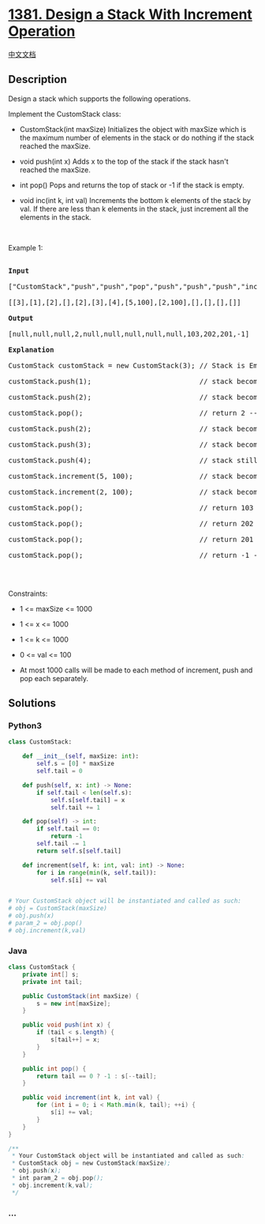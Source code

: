 * [[https://leetcode.com/problems/design-a-stack-with-increment-operation][1381.
Design a Stack With Increment Operation]]
  :PROPERTIES:
  :CUSTOM_ID: design-a-stack-with-increment-operation
  :END:
[[./solution/1300-1399/1381.Design a Stack With Increment Operation/README.org][中文文档]]

** Description
   :PROPERTIES:
   :CUSTOM_ID: description
   :END:

#+begin_html
  <p>
#+end_html

Design a stack which supports the following operations.

#+begin_html
  </p>
#+end_html

#+begin_html
  <p>
#+end_html

Implement the CustomStack class:

#+begin_html
  </p>
#+end_html

#+begin_html
  <ul>
#+end_html

#+begin_html
  <li>
#+end_html

CustomStack(int maxSize) Initializes the object with maxSize which is
the maximum number of elements in the stack or do nothing if the stack
reached the maxSize.

#+begin_html
  </li>
#+end_html

#+begin_html
  <li>
#+end_html

void push(int x) Adds x to the top of the stack if the stack hasn't
reached the maxSize.

#+begin_html
  </li>
#+end_html

#+begin_html
  <li>
#+end_html

int pop() Pops and returns the top of stack or -1 if the stack is empty.

#+begin_html
  </li>
#+end_html

#+begin_html
  <li>
#+end_html

void inc(int k, int val) Increments the bottom k elements of the stack
by val. If there are less than k elements in the stack, just increment
all the elements in the stack.

#+begin_html
  </li>
#+end_html

#+begin_html
  </ul>
#+end_html

#+begin_html
  <p>
#+end_html

 

#+begin_html
  </p>
#+end_html

#+begin_html
  <p>
#+end_html

Example 1:

#+begin_html
  </p>
#+end_html

#+begin_html
  <pre>

  <strong>Input</strong>

  [&quot;CustomStack&quot;,&quot;push&quot;,&quot;push&quot;,&quot;pop&quot;,&quot;push&quot;,&quot;push&quot;,&quot;push&quot;,&quot;increment&quot;,&quot;increment&quot;,&quot;pop&quot;,&quot;pop&quot;,&quot;pop&quot;,&quot;pop&quot;]

  [[3],[1],[2],[],[2],[3],[4],[5,100],[2,100],[],[],[],[]]

  <strong>Output</strong>

  [null,null,null,2,null,null,null,null,null,103,202,201,-1]

  <strong>Explanation</strong>

  CustomStack customStack = new CustomStack(3); // Stack is Empty []

  customStack.push(1);                          // stack becomes [1]

  customStack.push(2);                          // stack becomes [1, 2]

  customStack.pop();                            // return 2 --&gt; Return top of the stack 2, stack becomes [1]

  customStack.push(2);                          // stack becomes [1, 2]

  customStack.push(3);                          // stack becomes [1, 2, 3]

  customStack.push(4);                          // stack still [1, 2, 3], Don&#39;t add another elements as size is 4

  customStack.increment(5, 100);                // stack becomes [101, 102, 103]

  customStack.increment(2, 100);                // stack becomes [201, 202, 103]

  customStack.pop();                            // return 103 --&gt; Return top of the stack 103, stack becomes [201, 202]

  customStack.pop();                            // return 202 --&gt; Return top of the stack 102, stack becomes [201]

  customStack.pop();                            // return 201 --&gt; Return top of the stack 101, stack becomes []

  customStack.pop();                            // return -1 --&gt; Stack is empty return -1.

  </pre>
#+end_html

#+begin_html
  <p>
#+end_html

 

#+begin_html
  </p>
#+end_html

#+begin_html
  <p>
#+end_html

Constraints:

#+begin_html
  </p>
#+end_html

#+begin_html
  <ul>
#+end_html

#+begin_html
  <li>
#+end_html

1 <= maxSize <= 1000

#+begin_html
  </li>
#+end_html

#+begin_html
  <li>
#+end_html

1 <= x <= 1000

#+begin_html
  </li>
#+end_html

#+begin_html
  <li>
#+end_html

1 <= k <= 1000

#+begin_html
  </li>
#+end_html

#+begin_html
  <li>
#+end_html

0 <= val <= 100

#+begin_html
  </li>
#+end_html

#+begin_html
  <li>
#+end_html

At most 1000 calls will be made to each method of increment, push and
pop each separately.

#+begin_html
  </li>
#+end_html

#+begin_html
  </ul>
#+end_html

** Solutions
   :PROPERTIES:
   :CUSTOM_ID: solutions
   :END:

#+begin_html
  <!-- tabs:start -->
#+end_html

*** *Python3*
    :PROPERTIES:
    :CUSTOM_ID: python3
    :END:
#+begin_src python
  class CustomStack:

      def __init__(self, maxSize: int):
          self.s = [0] * maxSize
          self.tail = 0

      def push(self, x: int) -> None:
          if self.tail < len(self.s):
              self.s[self.tail] = x
              self.tail += 1

      def pop(self) -> int:
          if self.tail == 0:
              return -1
          self.tail -= 1
          return self.s[self.tail]

      def increment(self, k: int, val: int) -> None:
          for i in range(min(k, self.tail)):
              self.s[i] += val


  # Your CustomStack object will be instantiated and called as such:
  # obj = CustomStack(maxSize)
  # obj.push(x)
  # param_2 = obj.pop()
  # obj.increment(k,val)
#+end_src

*** *Java*
    :PROPERTIES:
    :CUSTOM_ID: java
    :END:
#+begin_src java
  class CustomStack {
      private int[] s;
      private int tail;

      public CustomStack(int maxSize) {
          s = new int[maxSize];
      }
      
      public void push(int x) {
          if (tail < s.length) {
              s[tail++] = x;
          }
      }
      
      public int pop() {
          return tail == 0 ? -1 : s[--tail];
      }
      
      public void increment(int k, int val) {
          for (int i = 0; i < Math.min(k, tail); ++i) {
              s[i] += val;
          }
      }
  }

  /**
   * Your CustomStack object will be instantiated and called as such:
   * CustomStack obj = new CustomStack(maxSize);
   * obj.push(x);
   * int param_2 = obj.pop();
   * obj.increment(k,val);
   */
#+end_src

*** *...*
    :PROPERTIES:
    :CUSTOM_ID: section
    :END:
#+begin_example
#+end_example

#+begin_html
  <!-- tabs:end -->
#+end_html
